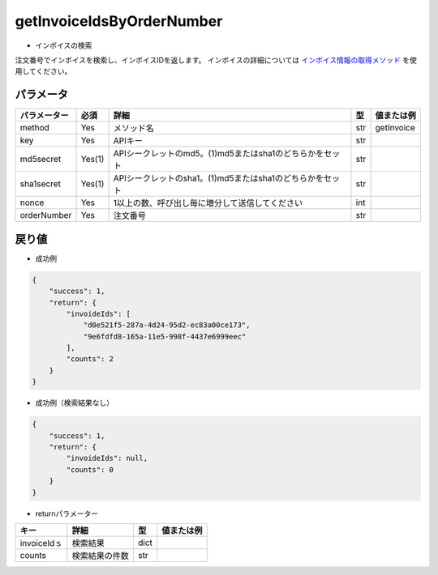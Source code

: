 =============================
getInvoiceIdsByOrderNumber
=============================

* インボイスの検索
注文番号でインボイスを検索し、インボイスIDを返します。
インボイスの詳細については `インボイス情報の取得メソッド <http://techbureau-api-document.readthedocs.io/ja/latest/payment/2_individual/2_getInvoice.html>`_ を使用してください。

パラメータ
==============
.. csv-table::
   :header: "パラメーター", "必須", "詳細", "型", "値または例"

   "method", "Yes", "メソッド名", "str", "getInvoice"
   "key", "Yes", "APIキー", "str", "　"
   "md5secret", "Yes(1)", "APIシークレットのmd5。(1)md5またはsha1のどちらかをセット", "str", "　"
   "sha1secret", "Yes(1)", "APIシークレットのsha1。(1)md5またはsha1のどちらかをセット", "str", "　"
   "nonce", "Yes", "1以上の数、呼び出し毎に増分して送信してください", "int", "　"
   "orderNumber", "Yes", "注文番号", "str", "　"


戻り値
==============
* 成功例
.. code-block:: python

    {
        "success": 1,
        "return": {
            "invoideIds": [
                "d0e521f5-287a-4d24-95d2-ec83a00ce173",
                "9e6fdfd8-165a-11e5-998f-4437e6999eec"
            ],
            "counts": 2
        }
    }

* 成功例（検索結果なし）
.. code-block:: python

    {
        "success": 1,
        "return": {
            "invoideIds": null,
            "counts": 0
        }
    }

* returnパラメーター

.. csv-table::
    :header: "キー", "詳細", "型", "値または例"

    "invoiceIdｓ", "検索結果", "dict", "　"
    "counts", "検索結果の件数", "str", "　"
